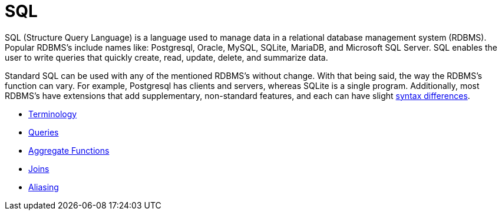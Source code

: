 = SQL

SQL (Structure Query Language) is a language used to manage data in a relational database management system (RDBMS). Popular RDBMS's include names like: Postgresql, Oracle, MySQL, SQLite, MariaDB, and Microsoft SQL Server. SQL enables the user to write queries that quickly create, read, update, delete, and summarize data. 

Standard SQL can be used with any of the mentioned RDBMS's without change. With that being said, the way the RDBMS's function can vary. For example, Postgresql has clients and servers, whereas SQLite is a single program. Additionally, most RDBMS's have extensions that add supplementary, non-standard features, and each can have slight https://www.datacamp.com/community/blog/sql-differences[syntax differences].

* xref:terminology.adoc[Terminology]
* xref:queries.adoc[Queries]
* xref:aggregate-functions.adoc[Aggregate Functions]
* xref:joins.adoc[Joins]
* xref:aliasing.adoc[Aliasing]
